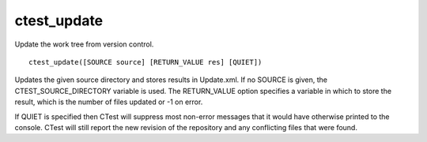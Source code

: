 ctest_update
------------

Update the work tree from version control.

::

  ctest_update([SOURCE source] [RETURN_VALUE res] [QUIET])

Updates the given source directory and stores results in Update.xml.
If no SOURCE is given, the CTEST_SOURCE_DIRECTORY variable is used.
The RETURN_VALUE option specifies a variable in which to store the
result, which is the number of files updated or -1 on error.

If QUIET is specified then CTest will suppress most non-error
messages that it would have otherwise printed to the console.
CTest will still report the new revision of the repository
and any conflicting files that were found.

